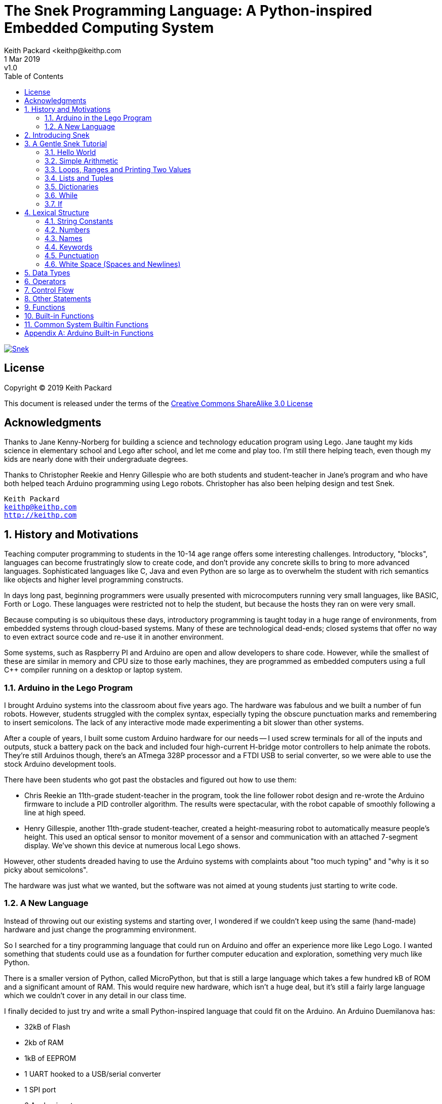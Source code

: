 = The Snek Programming Language: A Python-inspired Embedded Computing System
Keith Packard <keithp@keithp.com
:title-logo-image: image:../snek.svg[Snek]
.revnumber: v1.0
:revdate: 1 Mar 2019
:icons:
:icontype: svg
:copyright: Keith Packard 2019
:doctype: book
:numbered:
:stylesheet: snek.css
:linkcss:
:toc:
:pdf-stylesdir: .
:pdf-style: snek
:pdf-fontsdir: fonts

ifndef::backend-pdf[]
[#logo]
[link=https://keithp.com/snek]
image::snek.svg[Snek]
endif::[]

[license]
== License

Copyright © 2019 Keith Packard

This document is released under the terms of the link:http://creativecommons.org/licenses/by-sa/3.0/[Creative Commons ShareAlike 3.0 License]

[dedication]
== Acknowledgments

Thanks to Jane Kenny-Norberg for building a science and technology
education program using Lego. Jane taught my kids science in
elementary school and Lego after school, and let me come and play
too. I'm still there helping teach, even though my kids are nearly
done with their undergraduate degrees.

Thanks to Christopher Reekie and Henry Gillespie who are both students
and student-teacher in Jane's program and who have both helped teach
Arduino programming using Lego robots. Christopher has also been
helping design and test Snek.

[verse]
Keith Packard
keithp@keithp.com
http://keithp.com

== History and Motivations

Teaching computer programming to students in the 10-14 age range
offers some interesting challenges. Introductory, "blocks", languages
can become frustratingly slow to create code, and don't provide any
concrete skills to bring to more advanced languages. Sophisticated
languages like C, Java and even Python are so large as to overwhelm
the student with rich semantics like objects and higher level
programming constructs.

In days long past, beginning programmers were usually presented with
microcomputers running very small languages, like BASIC, Forth or
Logo. These languages were restricted not to help the student, but
because the hosts they ran on were very small.

Because computing is so ubiquitous these days, introductory
programming is taught today in a huge range of environments, from
embedded systems through cloud-based systems. Many of these are
technological dead-ends; closed systems that offer no way to even
extract source code and re-use it in another environment.

Some systems, such as Raspberry PI and Arduino are open and allow
developers to share code. However, while the smallest of these are
similar in memory and CPU size to those early machines, they are
programmed as embedded computers using a full C++ compiler running on
a desktop or laptop system.

=== Arduino in the Lego Program

I brought Arduino systems into the classroom about five years ago. The
hardware was fabulous and we built a number of fun robots. However,
students struggled with the complex syntax, especially typing the
obscure punctuation marks and remembering to insert semicolons. The
lack of any interactive mode made experimenting a bit slower than
other systems.

After a couple of years, I built some custom Arduino hardware for our
needs -- I used screw terminals for all of the inputs and outputs,
stuck a battery pack on the back and included four high-current
H-bridge motor controllers to help animate the robots. They're still
Arduinos though, there's an ATmega 328P processor and a FTDI USB to
serial converter, so we were able to use the stock Arduino development
tools.

There have been students who got past the obstacles and figured out
how to use them:

 * Chris Reekie an 11th-grade student-teacher in the program, took the
   line follower robot design and re-wrote the Arduino firmware to
   include a PID controller algorithm. The results were spectacular,
   with the robot capable of smoothly following a line at high speed.

 * Henry Gillespie, another 11th-grade student-teacher, created a
   height-measuring robot to automatically measure people's
   height. This used an optical sensor to monitor movement of a sensor
   and communication with an attached 7-segment display. We've shown
   this device at numerous local Lego shows.

However, other students dreaded having to use the Arduino systems with
complaints about "too much typing" and "why is it so picky about
semicolons".

The hardware was just what we wanted, but the software was not aimed
at young students just starting to write code.

=== A New Language

Instead of throwing out our existing systems and starting over, I
wondered if we couldn't keep using the same (hand-made) hardware and
just change the programming environment.

So I searched for a tiny programming language that could run on
Arduino and offer an experience more like Lego Logo. I wanted
something that students could use as a foundation for further computer
education and exploration, something very much like Python.

There is a smaller version of Python, called MicroPython, but that is
still a large language which takes a few hundred kB of ROM and a
significant amount of RAM. This would require new hardware, which
isn't a huge deal, but it's still a fairly large language which we
couldn't cover in any detail in our class time.

I finally decided to just try and write a small Python-inspired
language that could fit on the Arduino. An Arduino Duemilanova has:

 * 32kB of Flash
 * 2kb of RAM
 * 1kB of EEPROM
 * 1 UART hooked to a USB/serial converter
 * 1 SPI port
 * 6 Analog inputs
 * 14 Digital input/output pins

In modern terms, that's a really tiny machine. In particular, to avoid
having to erase and re-write the Flash constantly, I decided to
restrict applications and data to RAM, and to store source code in
EEPROM.

== Introducing Snek

The goals of the Snek language are:

 * Text-based. Instead of building software using icons and a mouse, a
   text-based language offers a richer environment for people comfortable
   with using a keyboard.

 * Forward-looking. Skills developed while learning Snek should be
   transferable to other development environments.

 * Small. Not just to fit in smaller devices, the Snek language should
   be small enough to teach in a few hours to people with limited
   exposure to software.

Snek is Python-inspired, but it is not Python. It is possible to write
Snek programs that run under a full Python (version 3) system, but few
Python3 programs will run under Snek.

== A Gentle Snek Tutorial

Before we get into the details of the language, let's pause and just
explore the language a bit to get a flavor of how it works. We won't
be covering anything in detail, nor will all the subtleties be
explored. The hope is to just provide some a framework within which
those details can be filled in later on.

=== Hello World

A traditional exercise in any new language is to get it to print the
words "hello, world" to the console. Because snek offers an
interactive command line, we can actually do this in several ways.

The first way is to simply evaluate an expression. Start up Snek on
your computer (perhaps by typing 'snek' at the usual command prompt):

	$ snek
	Welcome to Snek version 1.0
	>

At this prompt, the result of any expression typed in will be printed:

	> 'hello, world'
	'hello, world'

Here we see that Snek strings can be enclosed in single quotes. They
can also be enclosed in double quotes, which can be useful if you want
to include single quote marks in them.

	> "hello, world"
	'hello, world'

Stepping up a notch, instead of simply inputting the string directly,
we can write an expression which computes the result:

	> 'hello,' + ' world'
	'hello, world'

At this point, we're using the feature of the interactive environment
which prints out the value of expressions entered. Let's try printing
the value directly:

	> print('hello, world')
	hello, world

This time, Snek printed the string without quote marks. That's because
the print function displays exactly what it was given, without
decoration, while the command processor prints values in the same
format as they would appear in a program.

Finally, let's write a function which prints the value and call it:

	> def hello():
	+     print('hello, world')
	+ 
	> hello()
	hello, world

There's lots of stuff going on here. First, we see how to declare a
function by using the 'def' keyword, followed by the name of the
function, followed by a list of arguments. After that list there's a
colon.

Colons appear in several places in Snek and they are always used in
the same way. After a colon, Snek expects to see a list of
statements. The usual way of including a list of statements is to type
them, one per line, indented from the line containing the colon by a
few spaces. The number of spaces doesn't matter, but each line has to
use the same indentation. When you're done with the list of
statements, you enter a line with the old indentation level.

While entering a long compound statement like this, the command
processor will prompt with '+' instead of '>' to let you know that
it's still waiting for more input before it does anything. It's the
'line with the old indentation level' that displays the second
'+'. Hitting enter on that line ends the list of statements for
'hello' and gets you back to the regular command prompt.

Finally, we invoke the new 'hello' function and see the results.

So far, in these examples, Snek ends each print operation by moving to
the next line. That's because the print function has a named parameter
called 'end' which is set to 'newline' by default. You can change it
to whatever you like, as in:

	> def hello():
	+     print('hello', end=',')
	+     print(' world', end='\n')
	+ 
	> hello()
	hello, world

The first call appends a ',' to the output, while the second call
explicitly appends a newline character, causing the output to move to
the next line. There are a few characters that use this backslash
notation, those are described in the section on Strings.

=== Simple Arithmetic

Let's write a function to convert from Fahrenheit temperatures to
Celsius. If you recall, that's just

	°C = (5/9)(°F - 32)

Snek can't use the ° sign in variable names, so we'll just use C and
F:

	> # Convert from Fahrenheit to Celsius
	> def f_to_c(F):
	+     return (5/9) * (F - 32)
	+ 
	> f_to_c(38)
	3.333333

The '#' character introduces a comment, which extends to the end of
the line. Anything within a comment is ignored by the compiler. Snek
requires an explicit multiplication (*) operator as it doesn't understand
the mathematical convention that adjacent values should be
multiplied. The return statement is how we tell Snek that this
function computes a value that should be given back to the user,
rather than just printing it directly.

=== Loops, Ranges and Printing Two Values

Now that we have a function to do this conversion, we can print a
handy reference table for offline use:

	> # Print a handy conversion table
	> def f_to_c_table():
	+     for F in range(0, 100, 10):
	+         print("%f F = %f C" % (F, f_to_c(F)))
	+ 
	> f_to_c_table()
	0.000000 F = -17.777779 C
	10.000000 F = -12.222223 C
	20.000000 F = -6.666667 C
	30.000000 F = -1.111111 C
	40.000000 F = 4.444445 C
	50.000000 F = 10.000000 C
	60.000000 F = 15.555556 C
	70.000000 F = 21.111113 C
	80.000000 F = 26.666668 C
	90.000000 F = 32.222225 C

First off, we've got a new statement, the 'for' statement. This walks
over a range of values, assigning the control variable (F, in this
case) all of the values in the range and then evaluating the
statements within it. The range operator creates this set of values
for F by starting at the first value and stepping to just before the
second value. Each time, it steps by the third value. You can elide
the first value and Snek will use 0 as the starting point. You can
elide the third value and Snek will step by 1.

Second, we need to insert the numeric values into the string shown by
print. In many languages, that's done with a special formatted
printing function. In Snek, there's a more general purpose mechanism
called 'String Interpolation'. Using the % operator, Snek walks over
the string on the left and inserts values from the set of values
enclosed in parenthesis on the right wherever there is a % followed by
a character. The result of string interpolation is another string
which is then passed to print, which displays it.

How the values are inserted depends on the character following the %
mark; that's discussed in the section on String Interpolation
below. How to format that set of values on the right is discussed in
the next section on Lists and Tuples.

=== Lists and Tuples

Lists and Tuples in Snek are closely related data types. Both
represent an ordered set of objects. The only difference is that Lists
can be modified after creation while Tuples cannot. We call Lists
'mutable' and Tuples 'immutable'. Lists are input as objects separated
by commas and enclosed in square brackets, Tuples are input as objects
separated by commas and enclosed in parentheses:

	> [ 'hello,', ' world' ]
	['hello,', ' world']
	> ( 'hello,', ' world' )
	('hello,', ' world')

Let's assign these to variables so we can explore them in more detail:

	> l = [ 'hello,', ' world' ]
	> t = ( 'hello,', ' world' )
	
As mentioned above, Lists and Tuples are ordered. That means that each
element in a List or Tuple can be referenced by number. This number is
called the index of the element, in Snek, indices start at 0:

	> l[0]
	'hello,'
	> t[1]
	' world'

Lists can be modified, Tuples cannot:

	> l[0] = 'goodbye,'
	> l
	['goodbye,', ' world']
	> t[0] = 'beautiful'
	<stdin>:5 invalid type: ('hello,', ' world')

That last output is the Snek machine telling us that the value
('hello', ' world') cannot be modified.

We can use another form of the 'for' statement to iterate over the
values in a List or Tuple:

	> def print_list(list):
	+     for e in list:
	+         print(e)
	+ 
	> print_list(l)
	goodbye,
	 world
	> print_list(t)
	hello,
	 world

Similar to the range form above, this for statement assigns the
control variable (e in this case) to each of the elements of the list
in turn and evaluates the statements within it.

Lists and Tuples can be concatenated with the + operator:

	> ['hello,'] + [' world']
	['hello,', ' world']

Finally, Tuples of one element have a slightly odd syntax. To
distinguish them from expressions enclosed in parenthesis, the value
within the Tuple is followed by a comma:

	> ( 'hello' , ) + ( 'world' , )
	('hello', 'world')
	
=== Dictionaries

Dictionaries are the fanciest data structure in Snek. Like Lists and
Tuples, Dictionaries hold multiple values. Unlike those, Dictionaries
are not indexed by numbers. Instead, Dictionaries are index by
another Snek value. The only requirement is that the value be
unchanging, which means Dictionaries can only be indexed by immutable
values. Lists and Dictionaries are the only mutable data structures in
Snek, so there are lots of options for Dictionary indices.

The indexing value in a Dictionary is called the 'key', the indexing
value is called the 'value'. Dictionaries are input by enclosing
key/value pairs, separated by commas, inside curly braces:

	> { 1:2, 'hello,' : ' world' }
	{ 'hello,':' world', 1:2 }
	
Note that Snek re-ordered our dictionary. That's because Dictionaries
are always stored in sorted order, and that sorting includes the type
of the keys. Dictionaries can contain only one element with the same
key, although you're free to specify them with duplicate keys; only
the first value will occur in the resulting Dictionary.

Let's assign our Dictionary to a variable and play with it a bit:

	> d = { 1:2, 'hello,' : ' world' }
	> d[1]
	2
	> d['hello,']
	' world'
	> d[1] = 3
	> d['goodnight'] = 'moon'
	> d
	{ 'goodnight':'moon', 'hello,':' world', 1:3 }

This example shows creating the Dictionary and assigning it to d, then
fetching elements of the dictionary and assigning to them. You can add
elements to a dictionary by using a index which is not already
present.

You can also iterate over the keys in a Dictionary using the same ``for
v in a`` syntax above. Let's try our print_list function on d:

	> print_list(d)
	goodnight
	hello,
	1

=== While

The For statement is useful when iterating over a range of
values. Sometimes we want to use more general control flow. We can
re-write our temperature conversion chart program using a while loop
as follows:

	> def f_to_c_table():
	+     F = 0
	+     while F < 100:
	+         print("%f F = %f C" % (F, f_to_c(F)))
	+         F = F + 10
	+ 
	> f_to_c_table()
	0.000000 F = -17.777779 C
	10.000000 F = -12.222223 C
	20.000000 F = -6.666667 C
	30.000000 F = -1.111111 C
	40.000000 F = 4.444445 C
	50.000000 F = 10.000000 C
	60.000000 F = 15.555556 C
	70.000000 F = 21.111113 C
	80.000000 F = 26.666668 C
	90.000000 F = 32.222225 C

This does exactly what the for loop did above; it first assigns F to
0, then iterates over the statements until F is no longer less than
100.

=== If

If statements provide a way of selecting one of many paths of
execution. Each block of statements is preceded by an expression, if
that expression is True, then the following statements are
executed. Otherwise, the next test is tried until the end of the
If is reached. Here's a function which measures how many upper case,
lower case and digits are in a string:

	> def count_chars(s):
	+     d = 0
	+     l = 0
	+     u = 0
	+     o = 0
	+     for c in s:
	+         if '0' <= c and c <= '9':
	+             d += 1
	+         elif 'a' <= c and c <= 'z':
	+             l += 1
	+         elif 'A' <= c and c <= 'Z':
	+             u += 1
	+         else:
	+             o += 1
	+     print("digits %d lower %d upper %d other %d" % (d, l, u, o))
	+ 
	> count_chars("4 Score and 7 Years Ago")
	digits 2 lower 13 upper 3 other 5

This example also introduces the less-than-or-equal comparison
operator, ``\<=``, and demonstrates that ``for v in a`` also works on strings.

== Lexical Structure

Snek programs are broken into a sequence of tokens by the compiler,
then the sequence of tokens is recognized by a parser.

=== String Constants

String constants in Snek are enclosed by either single or double
quotes. Use single quotes to easily include double quotes in the
string, and vice-versa. Strings cannot span multiple lines, but you
can input multiple strings adjacent to one another and they will be
merged into a single string constant in the program.

\n::
Newline. Advance to the first column of the next line.

\t::
Tab. Advance to the next 'tab stop' in the output. This is usually the
next multiple-of-8.

\\::
Backslash. Use two backslashes in the input to get one backslash in
the string constant.

\003::
Octal value. You can place any octal value you like here, 003 is just
an example.

Anything else following the backslash is just that character.

=== Numbers

Snek supports 32-bit floating point numbers and understands the usual
floating point number format:

	<integer><fraction><exponent>
	123.456e+12

integer::
A non-empty sequence of decimal digits

fraction::
A decimal point (period) followed by a possibly empty sequence of
decimal digits

exponent::
The letter 'e' or 'E' followed by an optional sign and a non-empty
sequence of digits indicating the exponent magnitude.

All parts are optional, although the number must include either an
integer-part or a fraction and if only the fraction, then that must
have at least one digit.

32-bit IEEE floating point values range from approximately
-1.70141e+38 to 1.70141e+38. There is 1 sign bit, 8 bits of exponent
and 23 stored/24 effective bits of significand (often referred to as
the mantissa). There are two values of infinity (plus and minus) and
one value of NaN. Because Snek does not have an explicit integer type,
computations on integer values will convert floats to integers,
perform the operation and convert back to floats. Operations on values
more than 24 bits wide will lose precision in this process.

Only positive numbers are part of a Snek program; use the unary minus
operator to construct negative values.

=== Names

Names in Snek are used to refer to variables, both global and local to
a particular function. Names consist of an initial letter or
underscore followed by a sequence of letters, digits, underscore and
period. Here are some valid names:

	hello
	_hello
	_h4
	math.sqrt

And here are some invalid names:

	.hello
	4square
	
=== Keywords

Keywords look like regular Snek names, but they are handled specially
by the parser and thus cannot be used as names. Here is the list of
Snek keywords:

	and
	break
	continue
	def
	del
	elif
	else
	for
	global
	if
	import
	in
	is
	not
	or
	pass
	range
	return
	while

=== Punctuation

Snek uses many special characters to make programs more readable;
separating out names and keywords from operators and other syntax.

	:
	;
	,
	(
	)
	[
	]
	{
	}
	+
	-
	*
	**
	/
	//
	%
	&
	|
	~
	!
	^
	<<
	>>
	=
	+=
	-=
	*=
	**=
	/=
	//=
	%=
	&=
	|=
	~=
	^=
	<<=
	>>=
	>
	!=
	<
	<=
	==
	>=
	>
	
=== White Space (Spaces and Newlines)

Snek uses indentation to identify program structure. Snek does not
permit tabs to be used for indentation; tabs are invalid characters in
Snek programs. Statements in the same block are indented the same
amount; statements in deeper blocks are indented more, statements in
external blocks less.

When typing Snek directly at the Snek prompt, blank lines become
significant as Snek cannot know what you will type next. You can see
this in the Tutorial where Snek finishes an indented block at the
blank line.

When loading Snek from a file, blank lines (and lines which contain
only a comment) are entirely ignored; indentation of those lines
doesn't affect the block indentation level. Only lines with Snek
tokens matter in this case.

Spaces are only significant if they are necessary to separate tokens;
you can insert as many or as few as you like in other places.

== Data Types

Like Python, Snek does not have type declarations. Instead, each value
has an intrinsic representation and all variables may hold values of
any representation. To keep things reasonably simple, Snek has only a
handful of representation types:

Numbers::
Instead of having integers and floating point values, Snek
dispenses with integers and provides only 32-bit IEEE floats. Integer
values of less than 24 bits can be represented exactly in these
floating point values, so programs requiring precise integer behavior
can still work, as long as the values can be held in 24-bits.

Strings::
Strings are just lists of bytes. Snek does not have any intrinsic
support for encodings. However, because they are just lists of bytes,
you can store UTF-8 values in them comfortably. Just don't expect
indexing to return Unicode code points.

Lists::
Lists are an ordered set of values. You can change the contents of a
list, add or remove elements. In other languages, these are often
called arrays or vectors. Lists are 'mutable' values.

Tuples::
Tuples are immutable lists of values. That is, you can't change the
contents of a list once created, although if one of the elements of
the list *is* mutable, you can modify that and see the changed results
in the tuple.

Dictionaries::
A dictionary is a mapping between 'keys' and 'values. They work
somewhat like Lists in that you can store and retrieve values in
them. However, unlike Lists, the index into a Dictionary may be any
immutable value, which is any value other than a List or Dictionary or
Tuple containing a List or Dictionary. Dictionaries are 'mutable'
values.

Functions::
Functions are values in Snek. You can store them in variables or
lists, and then fetch them later.

Boolean::
Like Python, Snek doesn't have an explicit Boolean type. Instead, a
variety of values work in Boolean contexts as True or False
values. All non-zero Numbers, non-empty
Strings/Lists/Tuples/Dictionaries and all Functions are True. Zero, empty
Strings/Lists/Tuples/Dictionaries are False. The name True is just
another way of typing the number one. Similarly, the name False is
just another way of typing the number zero.

== Operators

Operators are things like ``+`` or ``-`` — they are part of the
grammar of the language and serve to make programs more readable than
they would be if everything was a function call. Like Python, the
behavior of Snek operators often depends on the values they are
operating on.  Snek includes many (most?) of the Python
operators. Some numeric operations work on floating point values,
others work on integer values. Operators which work only on integer
values convert floating point values to integers, and then take the
integer result and convert back to a floating point value.

_value_ ``+`` _value_::
The Plus operator performs addition on numbers or concatenation on
strings, lists and tuples.

_value_ ``–`` _value_::
The Minus operator performs subtraction on numbers.

_value_ *&#42;* _value_::
The Multiplication operator performs multiplication on numbers. If you
multiply a string, 's', by a number, 'n', you get 'n' copies of 's'
concatenated together.

_value_ ``/`` _value_::
The Divide operator performs division on numbers.

_value_ ``//`` _value_::
The Div operator performs division on integer values, producing an
integer result.

_value_ ``%`` _value_::
The Modulus operator computes an integer remainder on integer
values. If the left operand is a string, it performs “interpolation”
with either a single value or a list/tuple of values and is used to
generate formatted output. See the String Interpolation section in the
String chapter for details.

_value_ *&#42;&#42;* _value_::
The Power operator performs exponentiation on numbers.

_value_ ``&`` _value_::
The Logical And operator performs bit-wise AND on integers.

_value_ ``|`` _value_::
The Logical Or operator performs bit-wise OR on integers.

_value_ ``^`` _value_::
The Logical Xor operator performs bit-wise XOR on integers.

_value_ ``<<`` _value_::
The Left Shift operator does bit-wise left shift on integers.

_value_ ``>>`` _value_::
The Right Shift operator does bit-wise left shift on integers.

_location_ ``=`` _value_::
The Assign operator takes the value on the right operand and stores it in
the location indicated by the left operand. The left operand may be a
variable, a list location or a dictionary location.

_location_ ``+=``, ``-=``, ``*=``, ``/=``, ``//=``, ``%=``, ``**=``, ``&=``, ``|=``, ``^=``, ``<\<=``, ``>>=`` _value_::
The Operation Assign operators take the value of the left operand and
the value of the left operand and performs the operation indicated by
the operator. Then it stores the result back in the location indicated
by the left operand. There are some subtleties about this which are
discussed in the List chapter.

``!`` _value_::
The Not operator performs a Boolean Not operation on its one right
operand. That is, if the operand is one of the True values, then Not returns
False (which is 0), and if the operand is a False value, then Not
returns True (which is 1).

``~`` _value_::
The Logical Not operator performs a bit-wise NOT operation on its
integer operand.

``–`` _value_::
When used as a unary prefix operator, the Unary Minus operator
performs negation on numbers.

``+`` _value_::
When used as a unary prefix operator, the Unary Plus operator
does nothing at all.

_value_ ``[`` _index_ ``]``::
The Index operator selects the _index_ member of strings, lists,
tuples and dictionaries.

``[`` _value_ _[_ ``,`` _value_ … _]_ ``]``::
The List operator creates a new List with the provided members. Note
that a List of one value does not have any comma after the value and
is distinguished from the Index operator solely by how it appears in
the input.

``(`` _value_ ``)``::
Parenthesis serve to control the evaluation order within
expressions. Values inside the parenthesis are computed before they
are used as values for other operators.

``(`` _value_ ``,`` ``)`` or ``(`` _value_ _[_ ``,`` _value_ … _]_ ``)``::
The Tuple operator creates a new Tuple with the provided members. A
Tuple of one value needs a trailing comma so that it can be
distinguished from an expression inside of parenthesis.

``{`` _key_ ``:`` _value_ _[_ ``,`` _key_ ``:`` _value_ … _]_ ``}``::
The Dictionary operator creates a new Dictionary with the provided
key/value pairs. All of the _keys_ must be immutable.

== Control Flow

Snek has a subset of the Python control flow operations, including
trailing ``else:`` blocks for loops.

``if`` _value_ ``:`` block _[_ ``elif`` _value_ ``:`` … _] [_  ``else:`` block _]_::
An If statement contains an initial 'if' block, any number of 'elif'
blocks and then (optionally) an 'else' block in the following
structure:

	if if_value :
		if statements
	elif elif_value :
		elif_statements
	…
	else:
		else_statements

If _if_value_ is True, then _if_statements_ are executed. Otherwise,
if _elif_value_ is True, then _elif_statements_ are executed. If none
of the if or elif values are True, then the _else_statements_ are
executed.

``while`` _value_ ``:`` block ::
A While statements consists of a 'while' block followed by an optional
'else' block:

	while while_value:
		while statements
	else:
		else statements

The _while_value_ is evaluated and if it evaluates as True, the while
statements are executed. Then the system evaluates _while_value_
again, and if it evaluates as True again, the while statements are
again executed. This continues until the _while_value_ evaluates as
False.

When the _while_value_ evaluates as false, then the else statements
are executed. If a ``break`` statement is executed as a part of the
while statements, then the program immediately jumps past the else
statements. If a ``continue`` statement is executed as a part of the
``while`` statements, execution jumps back to the evaluation of
_while_value_. The ``else:`` portion (with else statements) is optional.


``for``::
The ``for`` statement assigns _name_ to each of the list of _values_ and
then executes a block of statements. It comes in two forms, the first
is:

	for name in value:
		for statements
	else:
		else statements

In this case, the _value_ must be a List,
Tuple, Dictionary or String. For Lists and Tuples, the values are the
elements of the object. For Strings, the values are strings of each
separate character in the string. For Dictionaries, the values are the
keys in the dictionary.

The other form of the ``for`` statement looks like this:

	for name in range ( [ start , ] stop [ , step ] ):
		for statements
	else:
		else statements

In this form, the ``for`` statement assigns a range of numeric values
to _name_. Starting with _start_, and going while not beyond _stop_,
_name_ gets _step_ added at each iteration. _Start_ is optional; if
not present, 0 will be used. _Step_ is also optional; if not present,
1 will be used.

If a ``break`` statement is executed as a part of the ``for``
statements, then the program immediately jumps past the else
statements. If a ``continue`` statement is executed as a part of the
``for`` statements, execution jumps back to the assignment of the next
value to _name_. In both forms, the ``else:`` portion (with else
statements) is optional.

``return`` _value_::
The Return statement causes the currently executing function 
immediately evaluate to _value_ in the enclosing context.

``break``::
The Break statement causes the closest enclosing While or For statement to
terminate. Any optional Else clause associated with the While or For
statement is skipped

``continue``::
The Continue statement causes the closest enclosing While or For
statement to jump back to the portion of the loop which evaluates the
termination condition. In While statements, that is where the
_while_value_ is evaluated. In For statements, that is where
the next value in the sequence is computed.

``pass``::
The Pass statement is simply a place-holder that does nothing and can
be used anyplace a statement is needed when no execution is desired.

== Other Statements

``import`` _name_::
The Import statement is ignored and is part of Snek so that Snek programs can
be run using Python3.

``global`` _name_ _[_ ``,`` _name_ … _]_::
The Global statement marks the names as non-local; assignment to them
will not cause a new variable to be created.

``del`` _location_::
The Del statement deletes either variables or elements within a List
or Dictionary.

== Functions

Functions in Snek (as in any language) provide a way to encapsulate a
sequence of operations. They can be used to help document what a
program does, to shorten the overall length of a program or to hide
the details of an operation from other parts of the program.

Functions take a list of 'positional' parameters, then a list of
'named' parameters. Each of these parameters is assigned to a variable
in a new scope; variables in this new scope will hide global variables
and variables from other functions with the same name. When the
function returns, all variables in this new scope are discarded.

Additional variables in this new scope are created when they are
assigned to, unless they are marked as 'global' via the Global statement

== Built-in Functions

``len(value)``::
Len returns the number of characters for a String or the number of
elements in a Tuple, List or Dictionary

	> len('hello, world')
	12
	> len((1,2,3))
	3
	> len([1,2,3])
	3
	> len({ 1:2, 3:4, 5:6, 7:8 })
	4

``print(string, end='\n')``::
Print writes a string to the console followed by the end value
(default: newline).

	> print('hello world', end='.')
	hello world.> 

``sys.stdout.flush()``::
Flush output to the console, in case there is buffering somewhere.

``ord(string)``::
Converts the first character in a string to its ASCII value

	>ord('A')
	65

``chr(number)``::
Converts an ASCII value to a one character string.

	> chr(65)
	'A'

``math.sqrt(number)``::
Compute the square root of its numeric argument.

	> math.sqrt(2)
	1.414214

== Common System Builtin Functions

These functions are system-dependent, but generally available.

``time.sleep(seconds)``::
Pause for the specified amount of time (which can include a fractional
part).

	> time.sleep(1)
	> 

``time.monotonic()``::
Return the time (in seconds) since some unspecified point in the
system history. This time always increases, even if the system clock
is adjusted (hence the name). 

	> time.monotonic()
	6.859814

``random.seed(seed)``::
Re-seeds the random number generator with ``seed``. The random number
generator will always generate the same sequence of numbers if started
with the same seed.

	> random.seed(time.monotonic())
	> 

``random.randrange(max)``::
Generates a random integer between 0 and max-1 inclusive.

	> random.randrange(10)
	3


[appendix]
== Arduino Built-in Functions

The Arduino version of Snek has a range of functions designed to make
manipulating the GPIO pins convenient. Snek keeps track of two pins
for output and one pin for input. The two output pins are called Power
and Direction. Each output function specifies which pins it operates
on. All input and output values range between 0 and 1. Digital pins
use only 0 or 1, analog pins support the full range of values from 0
to 1.

Output pins are either *on* or *off*. A pin which is *on* has its
value set to the current power for that pin; changes to the current
power for the pin are effective immediately. A pin which is *off* has
its output set to zero, but Snek remembers the setpower level and will
restore the pin to that level when it is turned *on*.

``talkto(p)``::
Set the current output pins. If ``p`` is a number, this sets both the
Power and Direction pins. If ``p`` is a List or Tuple, then the first
element sets the Power pin and the second sets the Direction pin.

``listento(p)``::
Sets the current input pin to ``p``.

``setpower(v)``::
Sets the power level on the current Power pin to ``v``. If the Power
pin is currently *on*, then this is effectively
immediately. Otherwise, Snek remembers the desired power level and
will use it when the pin is turned *on*.

``setleft()``::
Turns the current Direction pin *on*.

``setright()``::
Turns the current Direction pin *off*.

``on()``::
Turns the current Power pin *on*.

``off()``::
Turns the current Power pin *off*.

``onfor(s)``::
Turns the current Power pin *on*, delays for ``s`` seconds and then
turns the current Power pin *off*.

``read()``::
Returns the value of the current Input pin. If this is an analog pin,
then ``read()`` returns a value from 0 to 1. If this a digital pin,
then ``read()`` returns either 0 or 1.

``stopall()``::
Turns all pins off.

The ATmega 328P processor also has a small EEPROM on-chip which can
hold 1kB of data. Snek uses that to hold source code. This code is
read at boot time, allowing Arduino boards with Snek loaded to run
stand-alone. These functions are used by Snekde to get and put
programs to the device.

``eeprom.write()``::
Reads characters from the console and writes them to eeprom until a ^D
character is read.

``eeprom.show()``::
``eeprom.show(1)``::
Dumps the current contents of eeprom out to the console. If a
parameter is passed to this function then a ^B character is sent
before the text, anda ^C is sent afterwards. Snekde uses this feature
to accurately capture the program text when the Get command is invoked.

``eeprom.load()``::
Re-parses the current eeprom contents, just as Snek does at boot time.

``eeprom.erase()``::
Erase the eeprom.
